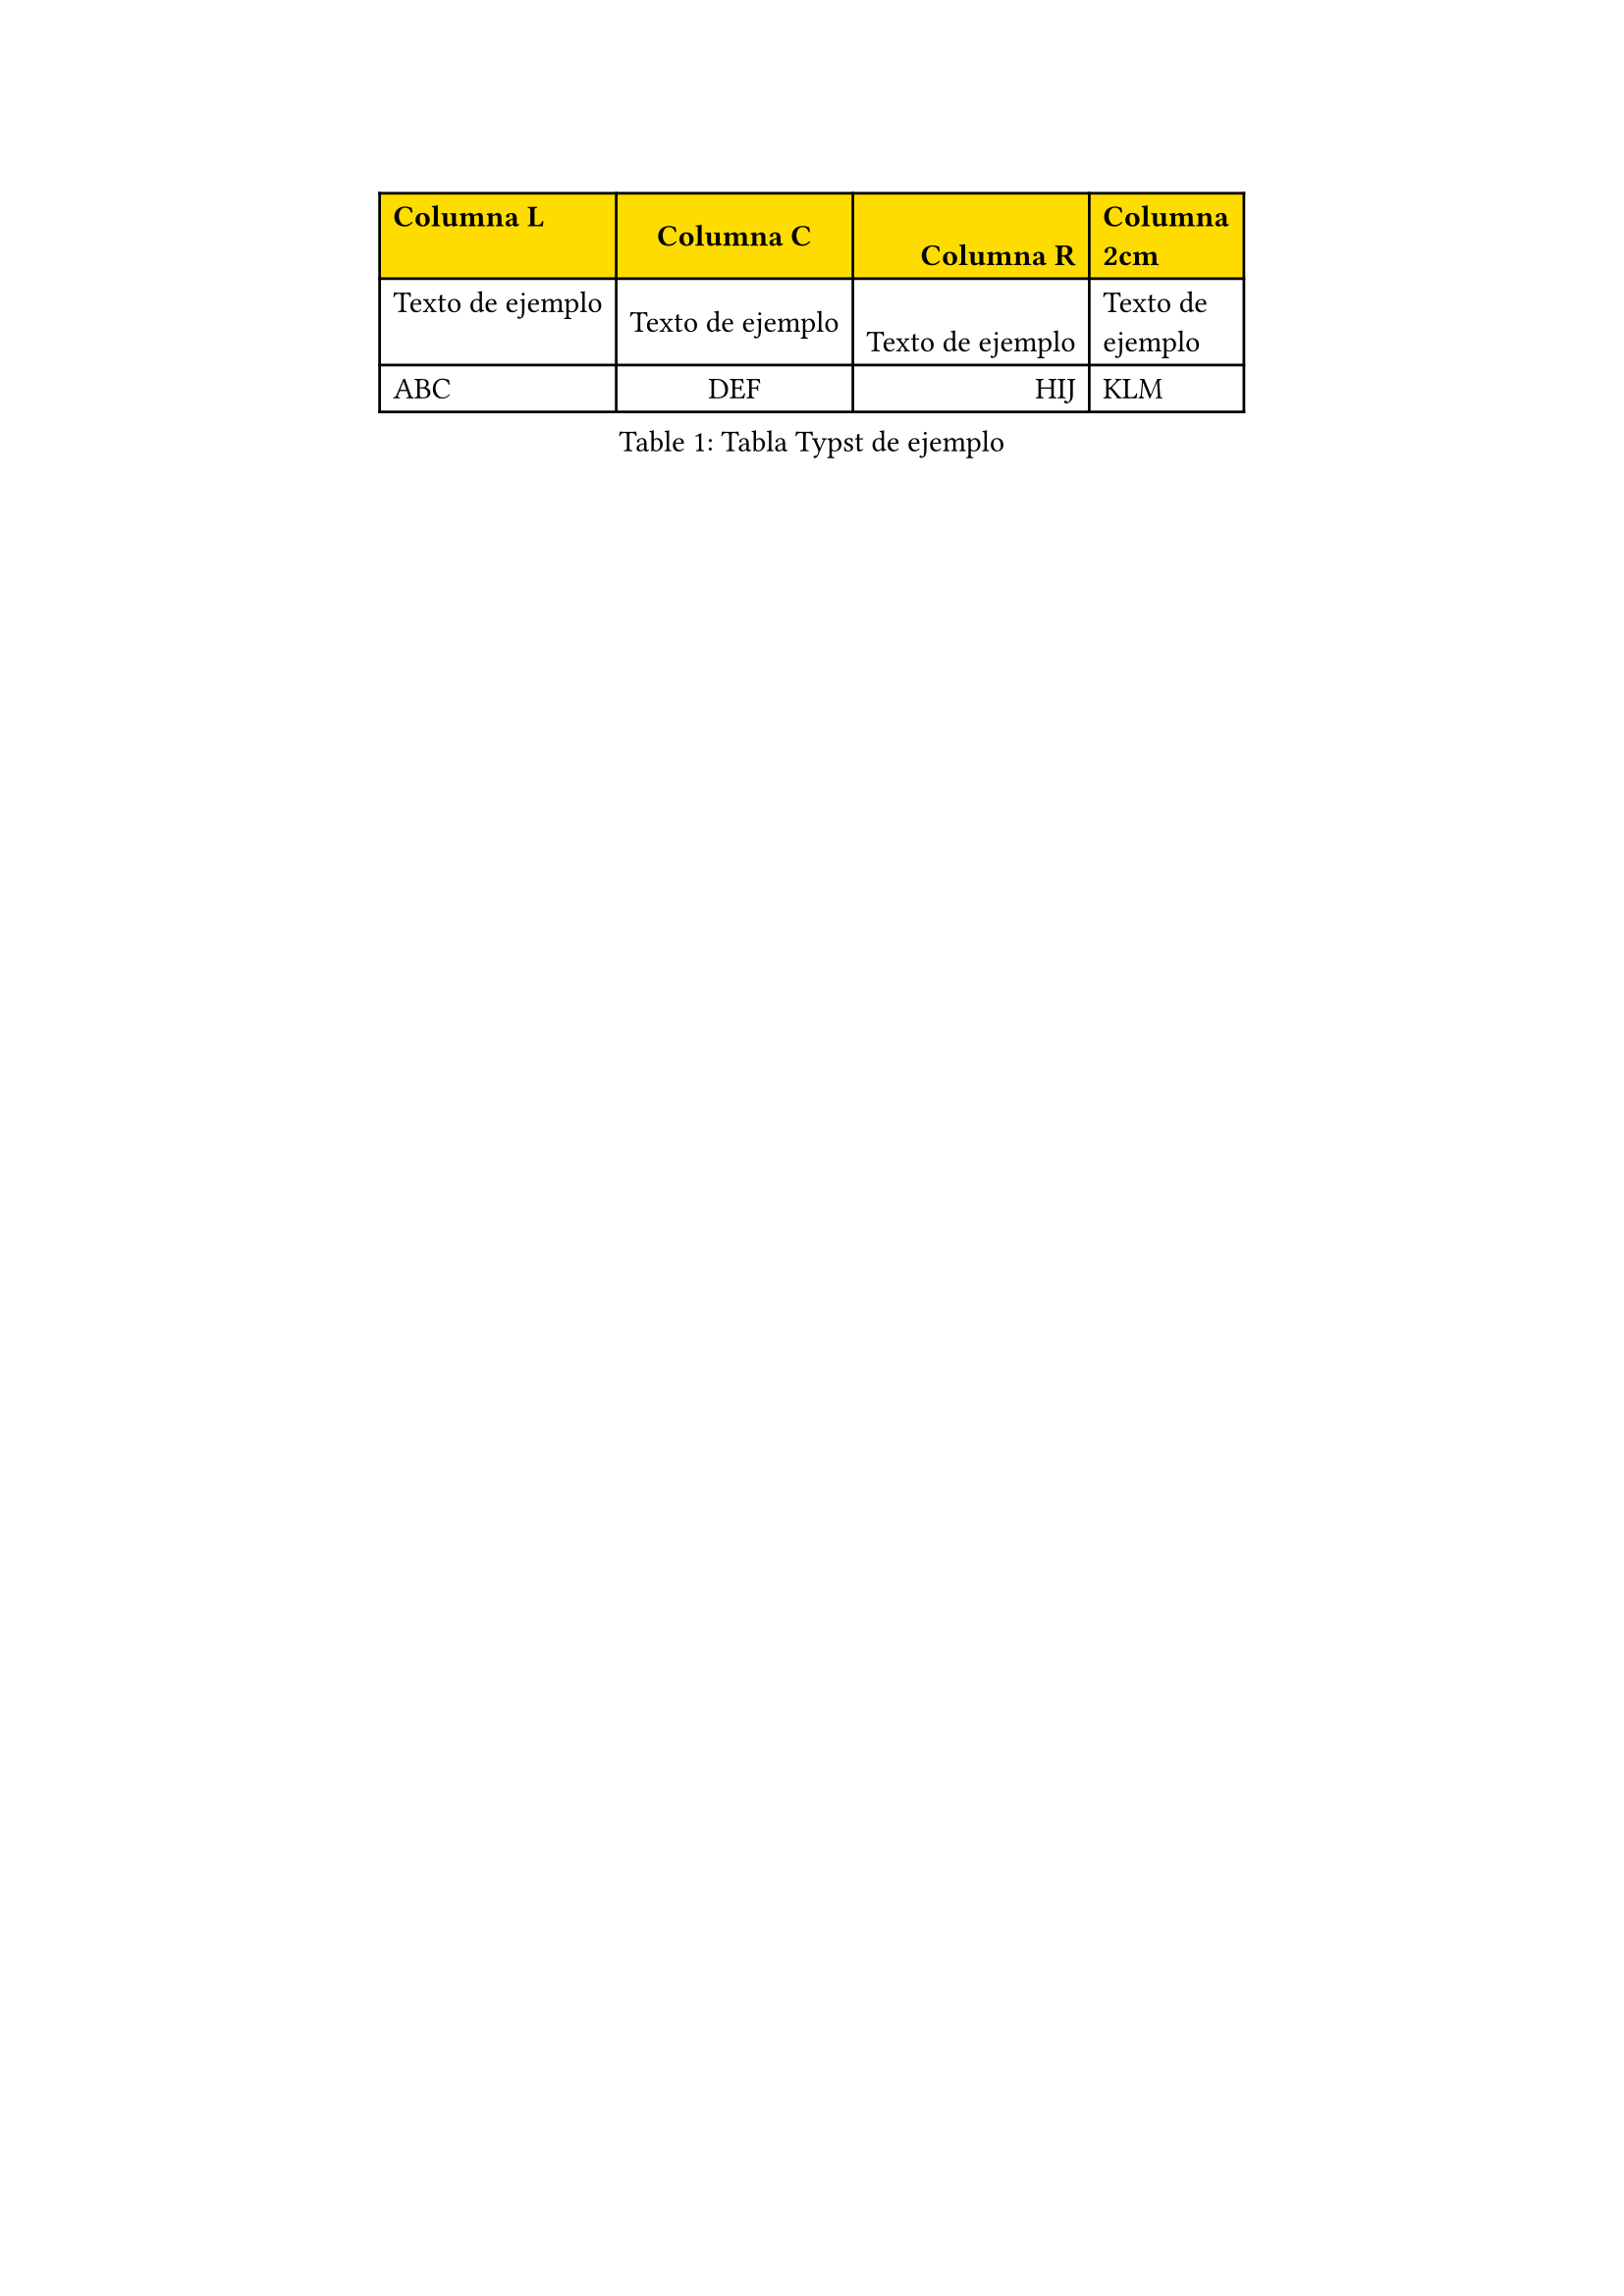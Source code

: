#set table(fill: (_, y) => if y == 0 { yellow })
#show table.cell.where(y: 0): set text(weight: "bold")

#figure(
  table(
    // Anchura de cada columna. Se puede dar simplemente un número de columnas
    columns:(auto, auto, auto, 2cm),
    // Alineamiento del texto. El alineamiento puede ser horizontal u hor+ver
    align:(left, center+horizon, right+bottom, left),
    [Columna L],[Columna C],[Columna R], [Columna 2cm],
    [Texto de ejemplo],[Texto de ejemplo],[Texto de ejemplo],[Texto de ejemplo],
    [ABC],[DEF],[HIJ],[KLM]
  ),
  caption: "Tabla Typst de ejemplo"
)<table:ejemplo>